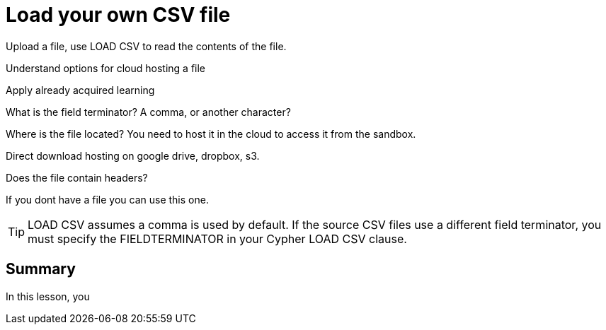 = Load your own CSV file
:order: 5
:type: challenge
:optional: true

Upload a file, use LOAD CSV to read the contents of the file.

Understand options for cloud hosting a file

Apply already acquired learning

What is the field terminator? A comma, or another character?

Where is the file located? You need to host it in the cloud to access it from the sandbox.

Direct download hosting on google drive, dropbox, s3.


Does the file contain headers?

If you dont have a file you can use this one.






[TIP]
LOAD CSV assumes a comma is used by default. If the source CSV files use a different field terminator, you must specify the FIELDTERMINATOR in your Cypher LOAD CSV clause.



[.summary]
== Summary

In this lesson, you